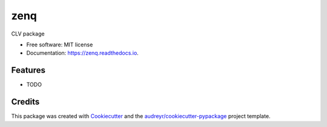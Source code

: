 ====
zenq
====


.. image:: https://img.shields.io/pypi/v/zenq.svg
        :target: https://pypi.python.org/pypi/zenq

.. image:: https://img.shields.io/travis/nareabg/zenq.svg
        :target: https://travis-ci.com/nareabg/zenq

.. image:: https://readthedocs.org/projects/zenq/badge/?version=latest
        :target: https://zenq.readthedocs.io/en/latest/?version=latest
        :alt: Documentation Status




CLV package


* Free software: MIT license
* Documentation: https://zenq.readthedocs.io.


Features
--------

* TODO

Credits
-------

This package was created with Cookiecutter_ and the `audreyr/cookiecutter-pypackage`_ project template.

.. _Cookiecutter: https://github.com/audreyr/cookiecutter
.. _`audreyr/cookiecutter-pypackage`: https://github.com/audreyr/cookiecutter-pypackage
